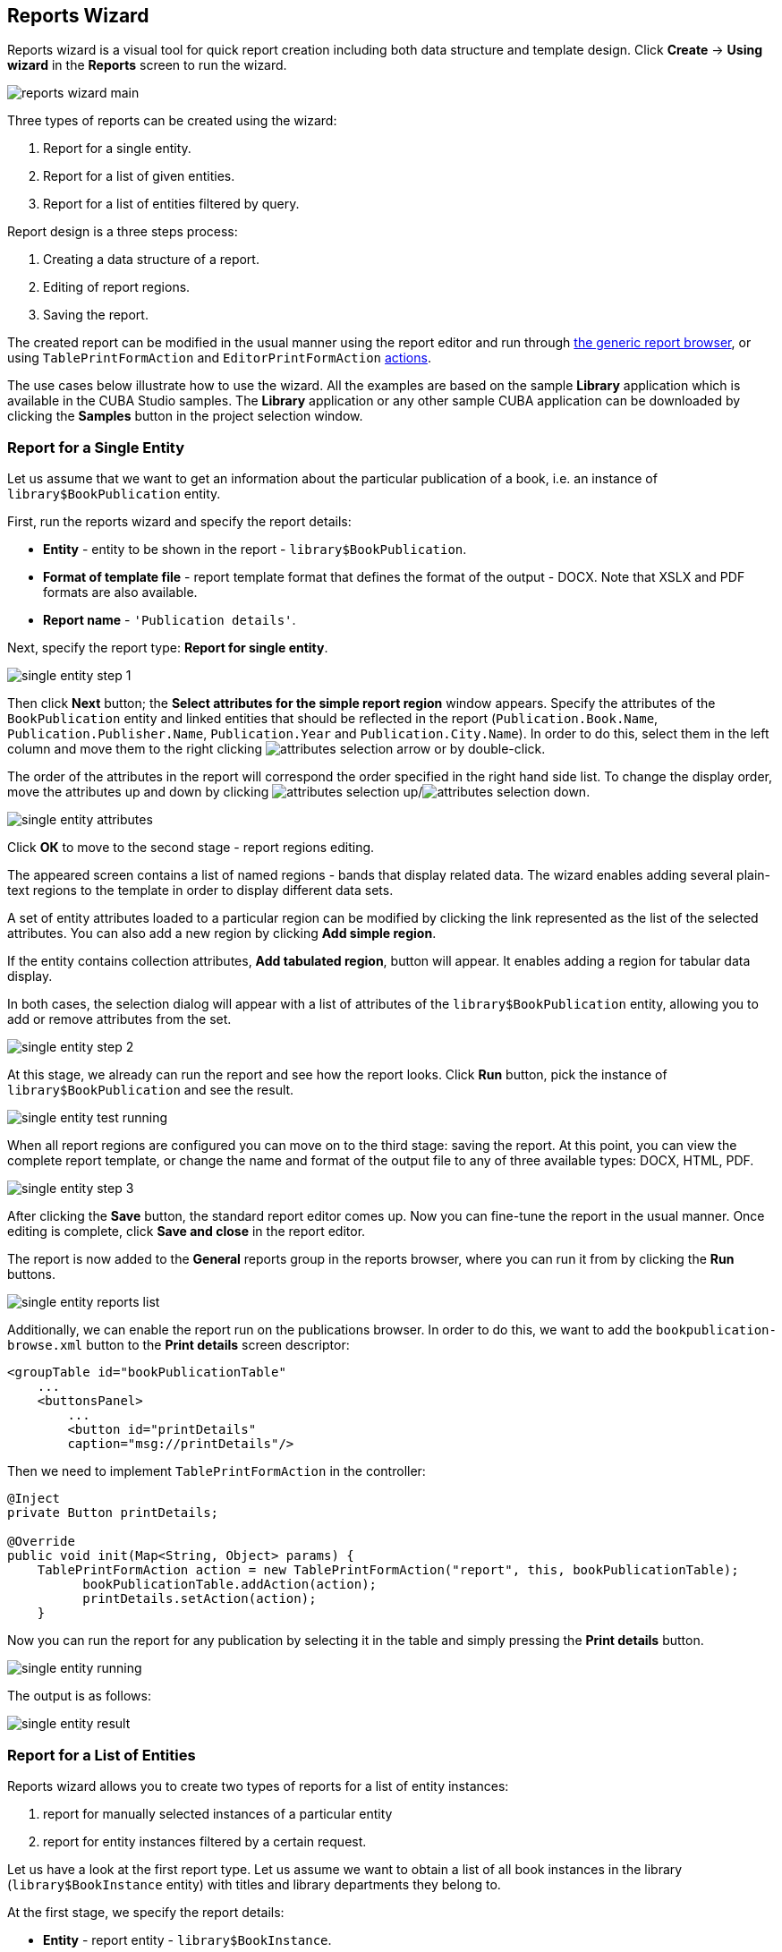 [[wizard]]
== Reports Wizard

Reports wizard is a visual tool for quick report creation including both data structure and template design. Click *Create* -> *Using wizard* in the *Reports* screen to run the wizard.

image::reports_wizard_main.png[align="center"]

Three types of reports can be created using the wizard:

. Report for a single entity.
. Report for a list of given entities.
. Report for a list of entities filtered by query.

Report design is a three steps process:

. Creating a data structure of a report.
. Editing of report regions.
. Saving the report.

The created report can be modified in the usual manner using the report editor and run through <<run_common, the generic report browser>>, or using `TablePrintFormAction` and `EditorPrintFormAction` <<run_actions, actions>>.

The use cases below illustrate how to use the wizard. All the examples are based on the sample *Library* application which is available in the CUBA Studio samples. The *Library* application or any other sample CUBA application can be downloaded by clicking the *Samples* button in the project selection window.

[[single_entity_report]]
=== Report for a Single Entity

Let us assume that we want to get an information about the particular publication of a book, i.e. an instance of `library$BookPublication` entity.

First, run the reports wizard and specify the report details:

* *Entity* - entity to be shown in the report - `library$BookPublication`.
* *Format of template file* - report template format that defines the format of the output - DOCX. Note that XSLX and PDF formats are also available.
* *Report name* - `++'Publication details'++`.

Next, specify the report type: *Report for single entity*.

image::single_entity_step_1.png[align="center"]

Then click *Next* button; the *Select attributes for the simple report region* window appears. Specify the attributes of the `BookPublication` entity and linked entities that should be reflected in the report (`Publication.Book.Name`, `Publication.Publisher.Name`, `Publication.Year` and `Publication.City.Name`). In order to do this, select them in the left column and move them to the right clicking image:attributes_selection_arrow.png[] or by double-click.

The order of the attributes in the report will correspond the order specified in the right hand side list. To change the display order, move the attributes up and down by clicking image:attributes_selection_up.png[]/image:attributes_selection_down.png[].

image::single_entity_attributes.png[align="center"]

Click *ОК* to move to the second stage - report regions editing.

The appeared screen contains a list of named regions - bands that display related data. The wizard enables adding several plain-text regions to the template in order to display different data sets.

A set of entity attributes loaded to a particular region can be modified by clicking the link represented as the list of the selected attributes. You can also add a new region by clicking *Add simple region*.

If the entity contains collection attributes, *Add tabulated region*, button will appear. It enables adding a region for tabular data display.

In both cases, the selection dialog will appear with a list of attributes of the `library$BookPublication` entity, allowing you to add or remove attributes from the set.

image::single_entity_step_2.png[align="center"]

At this stage, we already can run the report and see how the report looks. Click *Run* button, pick the instance of `library$BookPublication` and see the result.

image::single_entity_test_running.png[align="center"]

When all report regions are configured you can move on to the third stage: saving the report. At this point, you can view the complete report template, or change the name and format of the output file to any of three available types: DOCX, HTML, PDF.

image::single_entity_step_3.png[align="center"]

After clicking the *Save* button, the standard report editor comes up. Now you can fine-tune the report in the usual manner. Once editing is complete, click *Save and close* in the report editor.

The report is now added to the *General* reports group in the reports browser, where you can run it from by clicking the *Run* buttons.

image::single_entity_reports_list.png[align="center"]

Additionally, we can enable the report run on the publications browser. In order to do this, we want to add the `bookpublication-browse.xml` button to the *Print details* screen descriptor:

[source, xml]
----
<groupTable id="bookPublicationTable"
    ...
    <buttonsPanel>
        ...
        <button id="printDetails"
        caption="msg://printDetails"/>
----

Then we need to implement `TablePrintFormAction` in the controller:

[source, java]
----
@Inject
private Button printDetails;

@Override
public void init(Map<String, Object> params) {
    TablePrintFormAction action = new TablePrintFormAction("report", this, bookPublicationTable);
          bookPublicationTable.addAction(action);
          printDetails.setAction(action);
    }
----

Now you can run the report for any publication by selecting it in the table and simply pressing the *Print details* button.

image::single_entity_running.png[align="center"]

The output is as follows:

image::single_entity_result.png[align="center"]

[[list_of_entities_report]]
=== Report for a List of Entities

Reports wizard allows you to create two types of reports for a list of entity instances:

. report for manually selected instances of a particular entity
. report for entity instances filtered by a certain request.

Let us have a look at the first report type. Let us assume we want to obtain a list of all book instances in the library (`library$BookInstance` entity) with titles and library departments they belong to.

At the first stage, we specify the report details:

* *Entity* - report entity - `library$BookInstance`.
* *Format of template file* - output format - XSLX.
* *Report name* - report name - `++'Book items location'++`.

After that, select the type of the report (*Report for list of entities*) and click *Next*.

image::list_of_entities_step_1.png[align="center"]

As per the task, we select `BookItem.Publication.Book.Name` and `BookItem.LibraryDepartment.Name` in the attributes selection window.

image::list_of_entities_attributes.png[align="center"]

Click *ОК* and move to the second stage of report regions editing.

The report template for a list of entities restricted to have only one region that displays data in tabular form. Adding new regions is not allowed, but you can edit an existing set of data by clicking on the link with the list of attributes, or remove an existing region and recreate it.

In this case, we do not need to make any changes. Click *Next* -> *Save* to save the report. The report looks as follows in the report editor:

image::list_of_entities_editor.png[align="center"]

Once the report is saved, you can run it from the reports browser.

In addition, we can add a button to run the report from the book items browser, which can be opened by clicking the *Show items* button in the publications browser. In order to do this, we will set the `multiselect` attribute for the book instances table to `true` to be able to specify a set of records for the report and then add the source code of the button:

[source, xml]
----
      <table id="bookInstanceTable"
             multiselect="true">
             ...
                  <buttonsPanel>
                  ...
                      <button id="printList"
                      caption="msg://printList"/>
----

After that, inject the `Button` component in the screen controller:

[source, java]
----
@Inject
private Button printList;
----

Next, add the following implementation within the overridden `init()` method:

[source, java]
----
TablePrintFormAction action = new TablePrintFormAction("report", this, bookInstanceTable);
    bookInstanceTable.addAction(action);
    printList.setAction(action);
----

Now the report can be run from the book items browser by selecting items for the report in the table and pressing the *Print list* button. *Print selected* option exports the selected items, *Print all* option prints all instances selected by the current filter.

image::list_of_entities_running.png[align="center"]

The output is as follows:

image::list_of_entities_result.png[align="center"]

[[query_report]]
=== Report for a List of Entities Filtered by Query

Now let us have a look at the second <<list_of_entities_report>> for a list of entities filtered by query. To demonstrate the use case of this report type use we will being complications to our task. As before the report should contain a list of books (with their titles and department names), but only added after a certain date.

Let us set the details of the report like in the previous case:

* *Entity* - report entity - `library$BookInstance`.
* *Format of template file* - output file format - XSLX.
* *Report name* - `++'Recently added book items'++`.

Then select the *Report for list of entities, selected by query* report type.

image::query_step_1.png[align="center"]

The selected report type enables us to select the list of entities that match the specified conditions. In order to set the query, click *Set query* link below.

The *Define* query window appears. As you can see the window is similar to the generic filter window. Here you specify conditions, combine them into AND/OR groups and configure their settings.

In order to add new query conditions, click *Add*. Select `Created at` attribute in the appeared window. Now the attribute is added to the query conditions tree and the right hand side panel displays its properties. Select an operator (>=).

image::query_parameter.png[align="center"]

After saving the query, click *Next* and move to `library$BookInstance` attributes selection. We move `BookItem.Publication.Book.Name` and `BookItem.LibraryDepartment.Name`. After saving the query, click *Next* and move to `library$BookInstance` attributes selection. We move `BookItem.Publication.Book.Name` and `BookItem.LibraryDepartment.Name` attributes to the right. Click *OK* to move on to accomplish the first stage.

image::query_step_2.png[align="center"]

Press *Next* -> *Save* to save the report. The report will look as follows:

image::query_editor.png[align="center"]

The editor allows making the report structure more sophisticated by adding new bands and data sets, as well as configuring the report template design, localization, access rights.

For instance, we can switch to *Parameters and Values* tab and modify the query parameter in the *Parameters* list: `Date` instead of the standard `CreateTs1`.

image::query_parameter_rename.png[align="center"]

After all, let us add the *Report* button that runs the report right from the library departments browser.

In order to do this, we need to define a button in the `librarydepartment-browse.xml` screen descriptor:

[source, xml]
----
<table id="libraryDepartmentTable"
    ...
    <buttonsPanel id="buttonsPanel">
        ...
        <button id="reportBtn"
         caption="msg://reportBtn"/>
     </buttonsPanel>
</table>
----

After that, inject the button in the screen controller:

[source, java]
----
@Inject
private Button reportBtn;
----

and assign `RunReportAction` to the button in the overridden `init()` method:

[source, java]
----
reportBtn.setAction(new RunReportAction("report", this));
----

The *Report* button will appear in the library departments browser, displaying the list of all reports available in the system in one click. In order to run the report, select *Recently added book items* in the list, specify the date and click *Run report*.

image::query_running.png[align="center"]

The output is as follows:

image::query_result.png[align="center"]